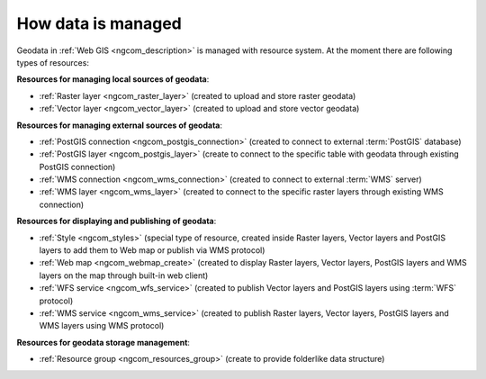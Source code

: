 .. _ngcom_resources_list:

How data is managed
======================

Geodata in :ref:`Web GIS <ngcom_description>` is managed with resource system. At the moment there are following types of resources:

**Resources for managing local sources of geodata**:

* :ref:`Raster layer <ngcom_raster_layer>` (created to upload and store raster geodata)
* :ref:`Vector layer <ngcom_vector_layer>`  (created to upload and store vector geodata)

**Resources for managing external sources of geodata**:

* :ref:`PostGIS connection <ngcom_postgis_connection>` (created to connect to external :term:`PostGIS` database)
* :ref:`PostGIS layer <ngcom_postgis_layer>` (create to connect to the specific table with geodata through existing PostGIS connection)
* :ref:`WMS connection <ngcom_wms_connection>` (created to connect to external :term:`WMS` server)
* :ref:`WMS layer <ngcom_wms_layer>` (created to connect to the specific raster layers through existing WMS connection)

**Resources for displaying and publishing of geodata**:

* :ref:`Style <ngcom_styles>` (special type of resource, created inside Raster layers, Vector layers and PostGIS layers to add them to Web map or publish via WMS protocol) 
* :ref:`Web map <ngcom_webmap_create>` (created to display Raster layers, Vector layers, PostGIS layers and WMS layers on the map through built-in web client) 
* :ref:`WFS service <ngcom_wfs_service>` (created to publish Vector layers and PostGIS layers using :term:`WFS` protocol) 
* :ref:`WMS service <ngcom_wms_service>` (created to publish Raster layers, Vector layers, PostGIS layers and WMS layers using WMS protocol)

**Resources for geodata storage management**:

* :ref:`Resource group <ngcom_resources_group>` (create to provide folderlike data structure)

